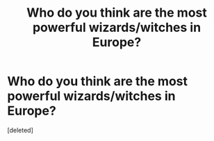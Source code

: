#+TITLE: Who do you think are the most powerful wizards/witches in Europe?

* Who do you think are the most powerful wizards/witches in Europe?
:PROPERTIES:
:Score: 1
:DateUnix: 1491341447.0
:DateShort: 2017-Apr-05
:FlairText: Discussion
:END:
[deleted]

